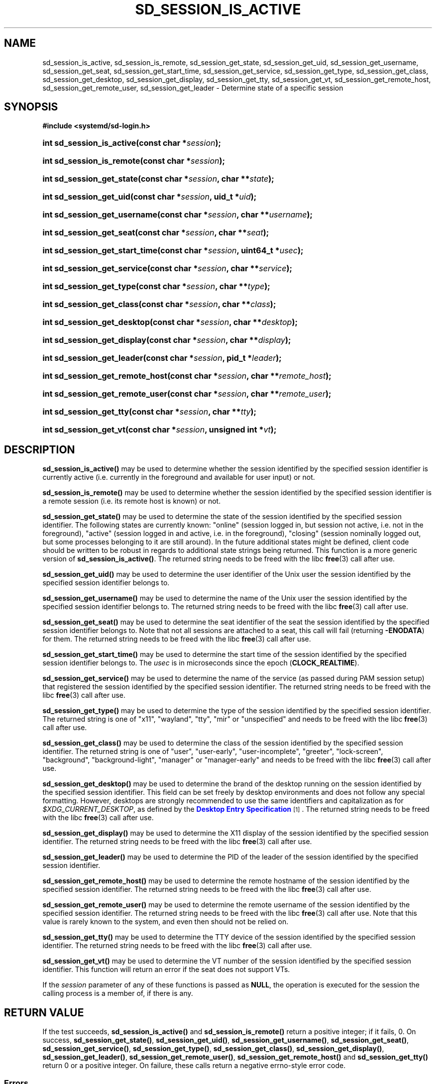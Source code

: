 '\" t
.TH "SD_SESSION_IS_ACTIVE" "3" "" "systemd 256.4" "sd_session_is_active"
.\" -----------------------------------------------------------------
.\" * Define some portability stuff
.\" -----------------------------------------------------------------
.\" ~~~~~~~~~~~~~~~~~~~~~~~~~~~~~~~~~~~~~~~~~~~~~~~~~~~~~~~~~~~~~~~~~
.\" http://bugs.debian.org/507673
.\" http://lists.gnu.org/archive/html/groff/2009-02/msg00013.html
.\" ~~~~~~~~~~~~~~~~~~~~~~~~~~~~~~~~~~~~~~~~~~~~~~~~~~~~~~~~~~~~~~~~~
.ie \n(.g .ds Aq \(aq
.el       .ds Aq '
.\" -----------------------------------------------------------------
.\" * set default formatting
.\" -----------------------------------------------------------------
.\" disable hyphenation
.nh
.\" disable justification (adjust text to left margin only)
.ad l
.\" -----------------------------------------------------------------
.\" * MAIN CONTENT STARTS HERE *
.\" -----------------------------------------------------------------
.SH "NAME"
sd_session_is_active, sd_session_is_remote, sd_session_get_state, sd_session_get_uid, sd_session_get_username, sd_session_get_seat, sd_session_get_start_time, sd_session_get_service, sd_session_get_type, sd_session_get_class, sd_session_get_desktop, sd_session_get_display, sd_session_get_tty, sd_session_get_vt, sd_session_get_remote_host, sd_session_get_remote_user, sd_session_get_leader \- Determine state of a specific session
.SH "SYNOPSIS"
.sp
.ft B
.nf
#include <systemd/sd\-login\&.h>
.fi
.ft
.HP \w'int\ sd_session_is_active('u
.BI "int sd_session_is_active(const\ char\ *" "session" ");"
.HP \w'int\ sd_session_is_remote('u
.BI "int sd_session_is_remote(const\ char\ *" "session" ");"
.HP \w'int\ sd_session_get_state('u
.BI "int sd_session_get_state(const\ char\ *" "session" ", char\ **" "state" ");"
.HP \w'int\ sd_session_get_uid('u
.BI "int sd_session_get_uid(const\ char\ *" "session" ", uid_t\ *" "uid" ");"
.HP \w'int\ sd_session_get_username('u
.BI "int sd_session_get_username(const\ char\ *" "session" ", char\ **" "username" ");"
.HP \w'int\ sd_session_get_seat('u
.BI "int sd_session_get_seat(const\ char\ *" "session" ", char\ **" "seat" ");"
.HP \w'int\ sd_session_get_start_time('u
.BI "int sd_session_get_start_time(const\ char\ *" "session" ", uint64_t\ *" "usec" ");"
.HP \w'int\ sd_session_get_service('u
.BI "int sd_session_get_service(const\ char\ *" "session" ", char\ **" "service" ");"
.HP \w'int\ sd_session_get_type('u
.BI "int sd_session_get_type(const\ char\ *" "session" ", char\ **" "type" ");"
.HP \w'int\ sd_session_get_class('u
.BI "int sd_session_get_class(const\ char\ *" "session" ", char\ **" "class" ");"
.HP \w'int\ sd_session_get_desktop('u
.BI "int sd_session_get_desktop(const\ char\ *" "session" ", char\ **" "desktop" ");"
.HP \w'int\ sd_session_get_display('u
.BI "int sd_session_get_display(const\ char\ *" "session" ", char\ **" "display" ");"
.HP \w'int\ sd_session_get_leader('u
.BI "int sd_session_get_leader(const\ char\ *" "session" ", pid_t\ *" "leader" ");"
.HP \w'int\ sd_session_get_remote_host('u
.BI "int sd_session_get_remote_host(const\ char\ *" "session" ", char\ **" "remote_host" ");"
.HP \w'int\ sd_session_get_remote_user('u
.BI "int sd_session_get_remote_user(const\ char\ *" "session" ", char\ **" "remote_user" ");"
.HP \w'int\ sd_session_get_tty('u
.BI "int sd_session_get_tty(const\ char\ *" "session" ", char\ **" "tty" ");"
.HP \w'int\ sd_session_get_vt('u
.BI "int sd_session_get_vt(const\ char\ *" "session" ", unsigned\ int\ *" "vt" ");"
.SH "DESCRIPTION"
.PP
\fBsd_session_is_active()\fR
may be used to determine whether the session identified by the specified session identifier is currently active (i\&.e\&. currently in the foreground and available for user input) or not\&.
.PP
\fBsd_session_is_remote()\fR
may be used to determine whether the session identified by the specified session identifier is a remote session (i\&.e\&. its remote host is known) or not\&.
.PP
\fBsd_session_get_state()\fR
may be used to determine the state of the session identified by the specified session identifier\&. The following states are currently known:
"online"
(session logged in, but session not active, i\&.e\&. not in the foreground),
"active"
(session logged in and active, i\&.e\&. in the foreground),
"closing"
(session nominally logged out, but some processes belonging to it are still around)\&. In the future additional states might be defined, client code should be written to be robust in regards to additional state strings being returned\&. This function is a more generic version of
\fBsd_session_is_active()\fR\&. The returned string needs to be freed with the libc
\fBfree\fR(3)
call after use\&.
.PP
\fBsd_session_get_uid()\fR
may be used to determine the user identifier of the Unix user the session identified by the specified session identifier belongs to\&.
.PP
\fBsd_session_get_username()\fR
may be used to determine the name of the Unix user the session identified by the specified session identifier belongs to\&. The returned string needs to be freed with the libc
\fBfree\fR(3)
call after use\&.
.PP
\fBsd_session_get_seat()\fR
may be used to determine the seat identifier of the seat the session identified by the specified session identifier belongs to\&. Note that not all sessions are attached to a seat, this call will fail (returning
\fB\-ENODATA\fR) for them\&. The returned string needs to be freed with the libc
\fBfree\fR(3)
call after use\&.
.PP
\fBsd_session_get_start_time()\fR
may be used to determine the start time of the session identified by the specified session identifier belongs to\&. The
\fIusec\fR
is in microseconds since the epoch (\fBCLOCK_REALTIME\fR)\&.
.PP
\fBsd_session_get_service()\fR
may be used to determine the name of the service (as passed during PAM session setup) that registered the session identified by the specified session identifier\&. The returned string needs to be freed with the libc
\fBfree\fR(3)
call after use\&.
.PP
\fBsd_session_get_type()\fR
may be used to determine the type of the session identified by the specified session identifier\&. The returned string is one of
"x11",
"wayland",
"tty",
"mir"
or
"unspecified"
and needs to be freed with the libc
\fBfree\fR(3)
call after use\&.
.PP
\fBsd_session_get_class()\fR
may be used to determine the class of the session identified by the specified session identifier\&. The returned string is one of
"user",
"user\-early",
"user\-incomplete",
"greeter",
"lock\-screen",
"background",
"background\-light",
"manager"
or
"manager\-early"
and needs to be freed with the libc
\fBfree\fR(3)
call after use\&.
.PP
\fBsd_session_get_desktop()\fR
may be used to determine the brand of the desktop running on the session identified by the specified session identifier\&. This field can be set freely by desktop environments and does not follow any special formatting\&. However, desktops are strongly recommended to use the same identifiers and capitalization as for
\fI$XDG_CURRENT_DESKTOP\fR, as defined by the
\m[blue]\fBDesktop Entry Specification\fR\m[]\&\s-2\u[1]\d\s+2\&. The returned string needs to be freed with the libc
\fBfree\fR(3)
call after use\&.
.PP
\fBsd_session_get_display()\fR
may be used to determine the X11 display of the session identified by the specified session identifier\&. The returned string needs to be freed with the libc
\fBfree\fR(3)
call after use\&.
.PP
\fBsd_session_get_leader()\fR
may be used to determine the PID of the leader of the session identified by the specified session identifier\&.
.PP
\fBsd_session_get_remote_host()\fR
may be used to determine the remote hostname of the session identified by the specified session identifier\&. The returned string needs to be freed with the libc
\fBfree\fR(3)
call after use\&.
.PP
\fBsd_session_get_remote_user()\fR
may be used to determine the remote username of the session identified by the specified session identifier\&. The returned string needs to be freed with the libc
\fBfree\fR(3)
call after use\&. Note that this value is rarely known to the system, and even then should not be relied on\&.
.PP
\fBsd_session_get_tty()\fR
may be used to determine the TTY device of the session identified by the specified session identifier\&. The returned string needs to be freed with the libc
\fBfree\fR(3)
call after use\&.
.PP
\fBsd_session_get_vt()\fR
may be used to determine the VT number of the session identified by the specified session identifier\&. This function will return an error if the seat does not support VTs\&.
.PP
If the
\fIsession\fR
parameter of any of these functions is passed as
\fBNULL\fR, the operation is executed for the session the calling process is a member of, if there is any\&.
.SH "RETURN VALUE"
.PP
If the test succeeds,
\fBsd_session_is_active()\fR
and
\fBsd_session_is_remote()\fR
return a positive integer; if it fails, 0\&. On success,
\fBsd_session_get_state()\fR,
\fBsd_session_get_uid()\fR,
\fBsd_session_get_username()\fR,
\fBsd_session_get_seat()\fR,
\fBsd_session_get_service()\fR,
\fBsd_session_get_type()\fR,
\fBsd_session_get_class()\fR,
\fBsd_session_get_display()\fR,
\fBsd_session_get_leader()\fR,
\fBsd_session_get_remote_user()\fR,
\fBsd_session_get_remote_host()\fR
and
\fBsd_session_get_tty()\fR
return 0 or a positive integer\&. On failure, these calls return a negative errno\-style error code\&.
.SS "Errors"
.PP
Returned errors may indicate the following problems:
.PP
\fB\-ENXIO\fR
.RS 4
The specified session does not exist\&.
.RE
.PP
\fB\-ENODATA\fR
.RS 4
The given field is not specified for the described session\&.
.RE
.PP
\fB\-EINVAL\fR
.RS 4
An input parameter was invalid (out of range, or
\fBNULL\fR, where that is not accepted)\&.
.RE
.PP
\fB\-ENOMEM\fR
.RS 4
Memory allocation failed\&.
.RE
.SH "NOTES"
.PP
Functions described here are available as a shared library, which can be compiled against and linked to with the
\fBlibsystemd\fR\ \&\fBpkg-config\fR(1)
file\&.
.PP
The code described here uses
\fBgetenv\fR(3), which is declared to be not multi\-thread\-safe\&. This means that the code calling the functions described here must not call
\fBsetenv\fR(3)
from a parallel thread\&. It is recommended to only do calls to
\fBsetenv()\fR
from an early phase of the program when no other threads have been started\&.
.SH "HISTORY"
.PP
\fBsd_session_get_state()\fR
was added in version 186\&.
.PP
\fBsd_session_get_tty()\fR
was added in version 198\&.
.PP
\fBsd_session_get_vt()\fR
was added in version 207\&.
.PP
\fBsd_session_is_remote()\fR,
\fBsd_session_get_remote_host()\fR, and
\fBsd_session_get_remote_user()\fR
were added in version 209\&.
.PP
\fBsd_session_get_desktop()\fR
was added in version 217\&.
.PP
\fBsd_session_get_username()\fR,
\fBsd_session_get_start_time()\fR, and
\fBsd_session_get_leader()\fR
were added in version 254\&.
.SH "SEE ALSO"
.PP
\fBsystemd\fR(1), \fBsd-login\fR(3), \fBsd_pid_get_session\fR(3)
.SH "NOTES"
.IP " 1." 4
Desktop Entry Specification
.RS 4
\%https://standards.freedesktop.org/desktop-entry-spec/latest/
.RE
